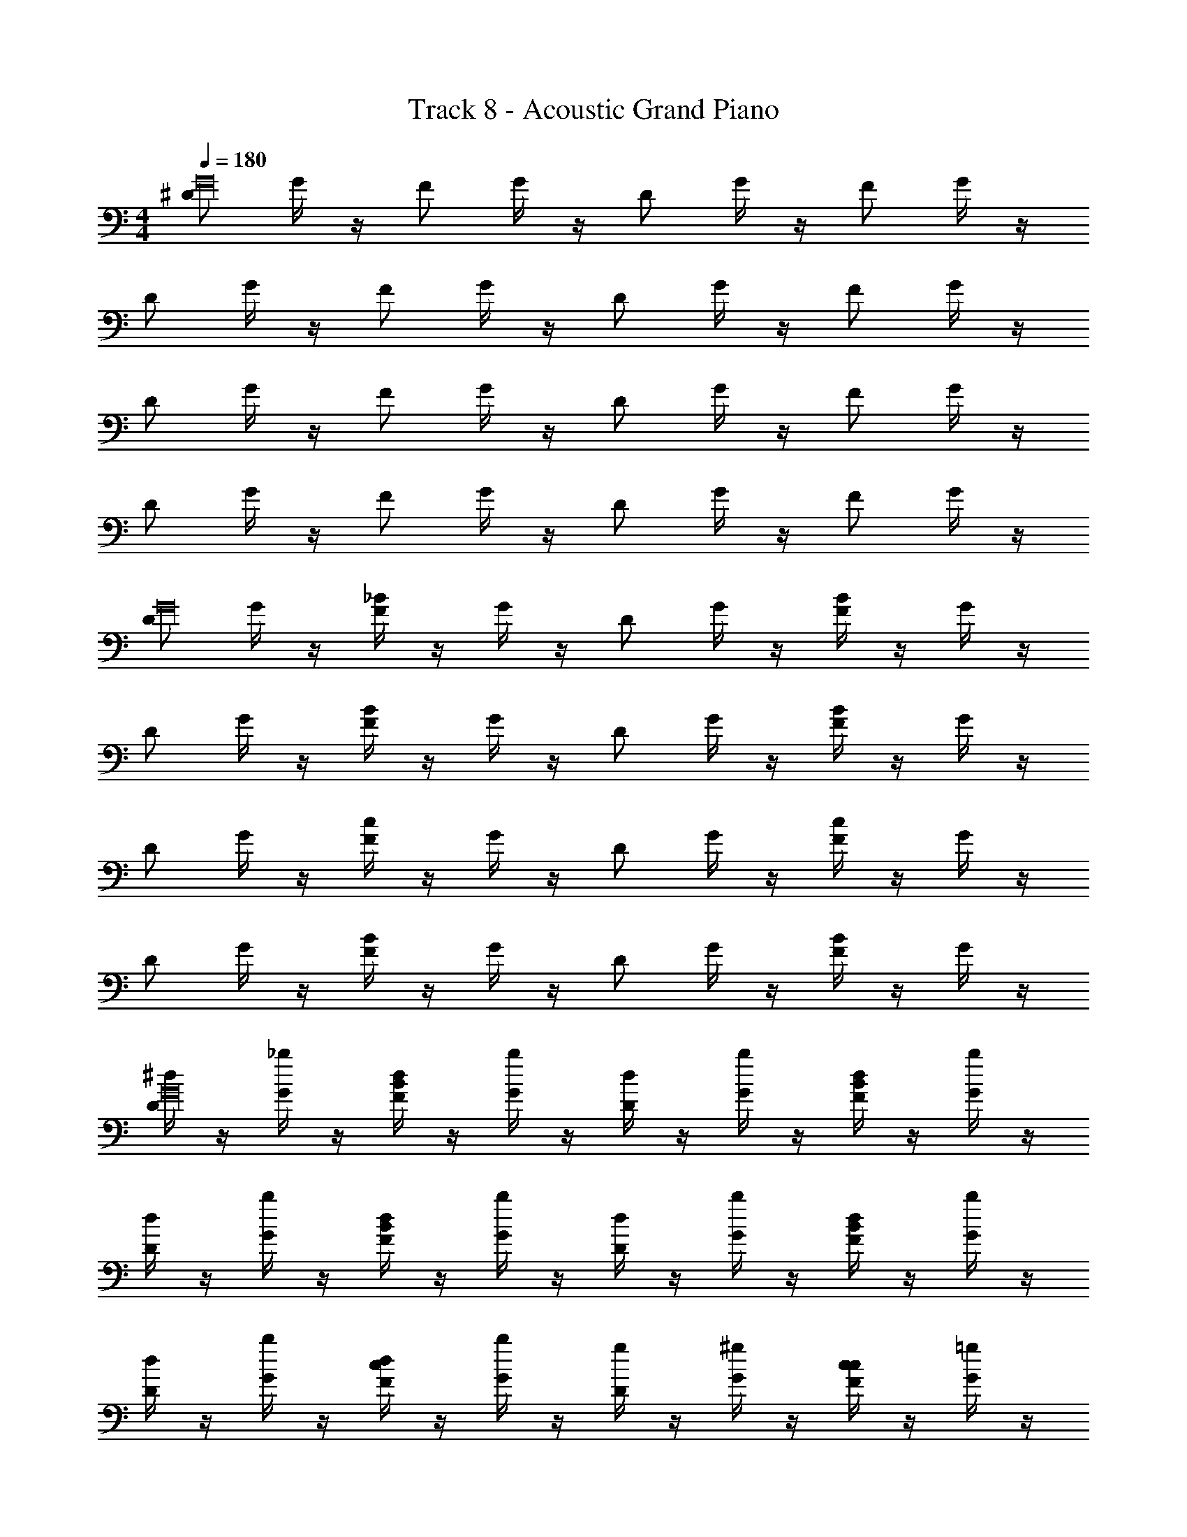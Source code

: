 X: 1
T: Track 8 - Acoustic Grand Piano
Z: ABC Generated by Starbound Composer v0.8.6
L: 1/4
M: 4/4
Q: 1/4=180
K: C
[^D/G16] G/4 z/4 F/ G/4 z/4 D/ G/4 z/4 F/ G/4 z/4 
D/ G/4 z/4 F/ G/4 z/4 D/ G/4 z/4 F/ G/4 z/4 
D/ G/4 z/4 F/ G/4 z/4 D/ G/4 z/4 F/ G/4 z/4 
D/ G/4 z/4 F/ G/4 z/4 D/ G/4 z/4 F/ G/4 z/4 
[D/G16] G/4 z/4 [_B/4F/] z/4 G/4 z/4 D/ G/4 z/4 [B/4F/] z/4 G/4 z/4 
D/ G/4 z/4 [B/4F/] z/4 G/4 z/4 D/ G/4 z/4 [B/4F/] z/4 G/4 z/4 
D/ G/4 z/4 [c/4F/] z/4 G/4 z/4 D/ G/4 z/4 [c/4F/] z/4 G/4 z/4 
D/ G/4 z/4 [B/4F/] z/4 G/4 z/4 D/ G/4 z/4 [B/4F/] z/4 G/4 z/4 
[^d/4D/G16] z/4 [G/4_b/4] z/4 [B/4d/4F/] z/4 [G/4b/4] z/4 [d/4D/] z/4 [G/4b/4] z/4 [B/4d/4F/] z/4 [G/4b/4] z/4 
[d/4D/] z/4 [G/4b/4] z/4 [B/4d/4F/] z/4 [G/4b/4] z/4 [d/4D/] z/4 [G/4b/4] z/4 [B/4d/4F/] z/4 [G/4b/4] z/4 
[d/4D/] z/4 [G/4b/4] z/4 [c/4d/4F/] z/4 [G/4b/4] z/4 [g/4D/] z/4 [G/4^g/4] z/4 [c/4c/4F/] z/4 [G/4=g/4] z/4 
[^g/4D/] z/4 [G/4c/4] z/4 [B/4=g/4F/] z/4 [G/4^g/4] z/4 [=g/4D/] z/4 [G/4f/4] z/4 [B/4B/4F/] z/4 [G/4g/4] z/4 
[d/4D/G12] z/4 [G/4b/4] z/4 [B/4d/4F/] z/4 [G/4b/4] z/4 [d/4D/] z/4 [G/4b/4] z/4 [B/4d/4F/] z/4 [G/4b/4] z/4 
[d/4D/] z/4 [G/4b/4] z/4 [B/4d/4F/] z/4 [G/4b/4] z/4 [d/4D/] z/4 [G/4b/4] z/4 [B/4d/4F/] z/4 [G/4b/4] z/4 
[d/4D/] z/4 [G/4b/4] z/4 [c/4d/4F/] z/4 [G/4b/4] z/4 [g/4D/] z/4 [G/4^g/4] z/4 [c/4c/4F/] z/4 [G/4=g/4] z/4 
[^g/4D/G3/] z/4 [G/4c/4] z/4 [B/4=g/4F/] z/4 [G/4^g/4G/] z/4 [=g/4G/4D/_B,,,2] F/4 [G/4f/4G3/] z/4 [B/4B/4F/] z/4 [G/4g/4] z/4 
[D/_B,4^D,,4^D,4G,,4] G/4 z/4 F/ G/4 z/4 D/ G/4 z/4 F/ G/4 z/4 
[D/F,4F,,4^G,,4D11] G/4 z/4 F/ G/4 z/4 D/ G/4 z/4 F/ G/4 z/4 
[D/C,4G,,6^G,8] G/4 z/4 F/ G/4 z/4 D/ G/4 z/4 F/ G/4 z/4 
[D/_B,,2] G/4 z/4 F/ G/4 z/4 [D/G,,2] G/4 z/4 [F/F/] [G/4G9/] z/4 
[D/D,4D,,4=G,,4] G/4 z/4 [B/4F/] z/4 G/4 z/4 D/ G/4 z/4 [B/4F/] z/4 G/4 z/4 
[D/^G3F,4F,,4^G,,4] =G/4 z/4 [B/4F/] z/4 G/4 z/4 D/ G/4 z/4 [B/4F/G/] z/4 [G/4F9/] z/4 
[D/^G,,,8G,,8C,,8] G/4 z/4 [c/4F/] z/4 G/4 z/4 D/ G/4 z/4 [c/4F/] z/4 G/4 z/4 
[D/D4] G/4 z/4 [B/4F/] z/4 G/4 z/4 D/ G/4 z/4 [B/4F/] z/4 G/4 z/4 
[D/B4D,,4D,4=G,,4] G/4 z/4 [B/4F/] z/4 G/4 z/4 D/ G/4 z/4 [B/4F/] z/4 G/4 z/4 
[D/F,4F,,4^G,,4D12] G/4 z/4 [B/4F/] z/4 G/4 z/4 D/ G/4 z/4 [B/4F/] z/4 G/4 z/4 
[D/G,8G,,8C,8] G/4 z/4 [c/4F/] z/4 G/4 z/4 D/ G/4 z/4 [c/4F/] z/4 G/4 z/4 
D/ G/4 z/4 [B/4F/] z/4 G/4 z/4 D/ G/4 z/4 [B/4F/] z/4 G/4 z/4 
[D/d4=G,4=G,,4B,,4] G/4 z/4 [B/4F/] z/4 G/4 z/4 D/ G/4 z/4 [B/4F/] z/4 G/4 z/4 
[D/=d2^G,4^G,,4C,4] G/4 z/4 [B/4F/] z/4 G/4 z/4 [D/B2] G/4 z/4 [B/4F/] z/4 G/4 z/4 
[D/B8] G/4 z/4 [c/4F/] z/4 G/4 z/4 D/ G/4 z/4 [c/4F/] z/4 G/4 z/4 
[D/G,,2C,2G,2] G/4 z/4 [B/4F/] z/4 G/4 z/4 [D/B,2B,,2=D,2] G/4 z/4 [B/4F/] z/4 G/4 z/4 
[z/D,,4^D,,,4b5] B/ [F/f/B,G] [G/g/] z/ B/ [F/f/GB,] [G/g/] 
[z/F,,4F,,,4] B/ [^G/^g/CG] [=G/=g/] z/ [c'/B/] [B/b/C^Gb5] [D/^d/] 
[z/G,,,8G,,8] B/ [B/b/GD] [D/d/] z/ B/ [B/b/GD] [D/d/] z/ 
B/ [B/b/cD] [D/d/] z/ [c'/B/] [B/b/DGb5] [D/d/] [z/D,,4D,,,4] 
B/ [F/f/B,=G] [G/g/] z/ B/ [F/f/GB,] [G/g/] [z/F,,4F,,,4] 
B/ [^G/^g/CG] [=G/=g/] z/ [f/B/] [B/b/C^Gd5] [D/d/] [z/G,,,8G,,8] 
B/ [B/b/GD] [D/d/] z/ B/ [B/b/GD] [D/d/] z/ 
B/ [B/b/cD] [D/d/] z/ [f/B/] [B/b/DGd5] [D/d/] [z/D,,4D,,,4] 
B/ [f/F/=GB,] [G/g/] z/ B/ [f/F/B,G] [G/g/] [z/F,,4F,,,4] 
B/ [^g/^G/GC] [=G/=g/] z/ [c'/B/] [b/B/^GCb5] [D/d/] [z/G,,8G,,,8] 
B/ [b/B/DG] [D/d/] z/ B/ [b/B/DG] [D/d/] z/ 
B/ [b/B/Dc] [D/d/] z/ [c'/B/] [b/B/GDb5] [D/d/] [z/=G,,,4=G,,4] 
B/ [^g/G/] [=G/=g/] z/ B/ [^g/^G/] [b/B/] [z/^G,,,4^G,,4] 
B/ [d/^d'/] [b/B/] z/ [f'/B/] [c/C/d'5] [z/D17/d17/] [z4B,,8B,,,8] 
[=gg'] z/ [g/g'/] [g/4g'/4] [f/4f'/4] [f'/g3/g'3/] d' 
[^D,/D,,4D,,,4] [B/D,/] [f/F/D,/=G,B,,] [g/=G/G/g/D,/] [G/4g/4D,/] [f/4F/4] [B/D,/G3/g3/] [f/F/D,/B,,G,] [g/G/D,/] 
[F,/F,,,4F,,4] [B/F,/] [^g/^G/F,/^G,C,] [=g/=G/G/g/F,/] [g/4G/4F,/] [F/4f/4] [B/F,/g3/G3/] [b/B/F,/G,C,] [d/D/F,/] 
[G,/G,,,8G,,8] [B/G,/] [b/B/G,/D,G,] [D/d/G/g/G,/] [f/4F/4G,/] [D/4d/4] [B/G,/d3/D3/] [b/B/G,/D,G,] [D/d/G,/] 
G,/ [B/G,/] [b/B/G,/D,C] [D/d/G,/] [G,/b] [B/G,/] [b/B/G,/D,G,] [D/d/G,/] 
[D,/D,,,4D,,4] [B/D,/] [f/F/D,/=G,B,,] [g/G/G/g/D,/] [f/4F/4D,/] [d/4D/4] [B/D,/d3/D3/] [f/F/D,/B,,G,] [g/G/D,/] 
[F,/F,,,4F,,4] [B/F,/] [^g/^G/F,/^G,C,] [=g/=G/g/G/F,/] [g/4G/4F,/] [f/4F/4] [B/F,/g3/G3/] [b/B/F,/G,C,] [d/D/F,/] 
[G,/G,,,8G,,8] [B/G,/] [b/B/G,/D,G,] [D/d/g/G/G,/] [G/4g/4G,/] [f/4F/4] [B/G,/G3/g3/] [b/B/G,/D,G,] [D/d/G,/] 
[G,/dg] [B/G,/] [b/B/G,/CD,] [D/d/G,/cg] G,/ [B/G,/] [b/B/G,/G,D,GB] [D/d/G,/] 
[D,/D,,4D,,,4] [B/D,/] [f/F/D,/=G,B,,] [g/G/G/g/D,/] [G/4g/4D,/] [f/4F/4] [B/D,/G3/g3/] [f/F/D,/B,,G,] [g/G/D,/] 
[F,/F,,,4F,,4] [B/F,/] [^g/^G/F,/^G,C,] [=g/=G/G/g/F,/] [g/4G/4F,/] [F/4f/4] [B/F,/g3/G3/] [b/B/F,/G,C,] [d/D/F,/] 
[G,/G,,8G,,,8] [B/G,/] [b/B/G,/D,G,] [D/d/G/g/G,/] [f/4F/4G,/] [D/4d/4] [B/G,/d3/D3/] [b/B/G,/D,G,] [D/d/G,/] 
G,/ [B/G,/] [b/B/G,/D,C] [D/d/G,/] [G,/b] [B/G,/] [b/B/G,/D,G,] [D/d/G,/] 
[=G,/=G,,4=G,,,4] [B/G,/] [^g/^G/G,/] [=g/=G/G/g/G,/] [F/4f/4G,/] [d/4D/4] [B/G,/d3/D3/] [^g/^G/G,/] [B/b/G,/] 
[^G,/^G,,4^G,,,4] [B/G,/] [d/d'/G,/] [B/b/=g/=G/G,/] [g/4G/4G,/] [f/4F/4] [B/G,/g3/G3/] [c/C/G,/] [G,/d17/D17/] 
[B,/B,,8B,,,8] B,/ B,/ B,/ B,/ B,/ B,/ B,/ 
[B,/gd] B,/ B,/ [B,/cg] B,/ B,/ [B,/BG] B,/ 
[D,,3/B,4] D,,5/ 
[D,,3/C4] D,,5/ 
[G,,3/D7] G,,5/ 
G,,3/ [z3/G,,5/] D/ [z/F9/] 
D,,3/ D,,5/ 
[F,,3/D3] [z3/F,,5/] [zD5] 
B,,,3/ B,,,5/ 
[B,,,3/G4] B,,,5/ 
[z/D,,3/B,4] B/ f/ [g/D,,5/] z/ B/ f/ g/ 
[z/F,,3/B2] B/ ^g/ [=g/F,,5/] [z/D2] B/ b/ d/ 
[z/G,,3/D8] B/ b/ [d/G,,5/] z/ B/ b/ d/ 
[z/G,,3/] B/ b/ [d/G,,5/] z/ B/ b/ d/ 
[z/=G,,3/d4] B/ ^g/ [=g/G,,5/] z/ B/ ^g/ b/ 
[z/^G,,3/f4] B/ d'/ [b/G,,5/] z/ B/ c/ d/ 
[B,,3/f8] B,,5/ 
[g'3/=g3/B,,4] [g/g'/] [g2g'2] 
[g/G/D,,4D,,,4] B,/ [F/B,,=G,] [G/G/g/] z/ B,/ [F/G,B,,] [G/G/g/] 
[z/F,,4F,,,4] B,/ [^G/C,^G,] =G/ z/ B,/ [B/C,G,] [D/F/f/] 
[z/gGG,,8G,,,8] B,/ [B/G,D,] D/ z/ B,/ [B/D,G,] D/ z/ 
B,/ [B/D,C] D/ [b/B/] B,/ [B/B/b/G,D,] [D/f/F/] [z/gGD,,,4D,,4] 
B,/ [F/=G,B,,] G/ z/ B,/ [F/G,B,,] G/ [g/G/F,,,4F,,4] 
B,/ [^G/=G/g/C,^G,] G/ [f'/f/] B,/ [B/C,G,] [D/c/c'/] [=d'/=d/G,,8G,,,8] 
[B,/c'/c/] [B/G,D,] D/ z/ B,/ [B/c/c'/D,G,] [D/b/B/] z/ 
B,/ [B/D,C] [D/G/g/] z/ B,/ [B/G,D,] D/ [z/gGD,,4D,,,4] 
B,/ [F/b/B/=G,B,,] G/ z/ B,/ [F/B/b/G,B,,] G/ [z/F,,4F,,,4] 
B,/ [^G/C,^G,] =G/ [f/F/] B,/ [B/F/f/C,G,] [D/b/B/] [z/gGG,,8G,,,8] 
B,/ [B/G,D,] D/ z/ B,/ [B/D,G,Gg] D/ z/ 
B,/ [B/d/d'/D,C] [D/c'/c/] z/ [B,/F/f/] [B/D,G,] [D/B/b/] [z/fF=G,,,4=G,,4] 
B,/ ^G/ =G/ z/ B,/ [^G/c/c'/] [B/b/B/] [z/d=D^G,,,4^G,,4] 
B,/ ^d/ B/ [z/g=G] B,/ [C/g/G/] [g/G/D,17/^D17/] [gGB,,8B,,,8] 
[g3/G3/] z [G/g/] [gG] 
[g3/G3/] z3/ B,4 
D11 
F/ G9/ 
^G3 =G/ F/ 
G4 
D4 
[d4B4D,,4D,,,4] 
[=d4B,,,4B,,4D12] 
[c8G,,,8G,,8] 
[^d''4^d4C16] 
[=d2=d''4] B2 
[z6_b'8B8] 
g'/ f'/ ^d'/ f'/ [g'/D,,4] B,/ [F/^d/B,G] G/ 
d/ B,/ [F/d/GB,] G/ [d/F,,4] B,/ [^G/CG] =G/ 
g'/ [B,/f'/] [B/d'/C^G] [D/f'/] [g'/G,,8] B,/ [B/B/GD] D/ 
B/ B,/ [B/B/GD] D/ B/ B,/ [B/cD] D/ 
g'/ [B,/f'/] [B/d'/DG] [D/f'/] [g'/D,,4] B,/ [F/d/B,=G] G/ 
d/ B,/ [F/d/GB,] G/ [d/F,,4] B,/ [^G/CG] =G/ 
g'/ [B,/f'/] [B/d'/C^G] [D/b/] [c'/G,,8] B,/ [B/c/GD] D/ 
c/ B,/ [B/c/GD] D/ c/ B,/ [B/cD] D/ 
g'/ [B,/f'/] [B/d'/DG] [D/f'/] [g'/D,,4D,,,4] B,/ [F/d/B,=G] G/ 
d/ B,/ [F/d/GB,] G/ [d/F,,4F,,,4] B,/ [^G/CG] =G/ 
g'/ [B,/f'/] [B/d'/C^G] [D/f'/] [g'/G,,8G,,,8] B,/ [B/B/GD] D/ 
B/ B,/ [B/B/GD] D/ B/ B,/ [B/cD] D/ 
g'/ [B,/f'/] [B/d'/DG] [D/f'/] [g'/=G,,,4=G,,4] B,/ [G/d/] =G/ 
d/ B,/ [^G/d/] B/ [d/^G,,,4^G,,4] B,/ d/ B/ 
g'/ [B,/f'/] [C/d'/] [b/D,17/D17/] [c'/B,,,8B,,8] z/ c/ z/ 
c/ z/ c/ z/ [c/gg'] z [g/g'/] 
[g/4g'/4] [f/4f'/4] [g3/g'3/] [D,/D,,4D,,,4] [B/D,/] [f/F/D,/=G,B,,] [=G/g/G/g/D,/] 
[G/4g/4D,/] [f/4F/4] [B/D,/G3/g3/] [f/F/D,/B,,G,] [g/G/D,/] [F,/F,,,4F,,4] [B/F,/] [^g/^G/F,/^G,C,] [=G/=g/G/g/F,/] 
[g/4G/4F,/] [F/4f/4] [B/F,/g3/G3/] [b/B/F,/G,C,] [d/D/F,/] [G,/G,,,8G,,8] [B/G,/] [B/b/G,/D,G,] [d/D/G/g/G,/] 
[f/4F/4G,/] [D/4d/4] [B/G,/d3/D3/] [B/b/G,/D,G,] [D/d/G,/] G,/ [B/G,/] [B/b/G,/D,C] [D/d/G,/] 
[G,/b] [B/G,/] [B/b/G,/G,D,] [D/d/G,/] [D,/D,,4D,,,4] [B/D,/] [f/F/D,/=G,B,,] [G/g/G/g/D,/] 
[f/4F/4D,/] [d/4D/4] [B/D,/d3/D3/] [f/F/D,/B,,G,] [g/G/D,/] [F,/F,,4F,,,4] [B/F,/] [^g/^G/F,/^G,C,] [=G/=g/g/G/F,/] 
[G/4g/4F,/] [F/4f/4] [B/F,/G3/g3/] [b/B/F,/G,C,] [d/D/F,/] [G,/G,,8G,,,8] [B/G,/] [B/b/G,/D,G,] [d/D/g/G/G,/] 
[G/4g/4G,/] [F/4f/4] [B/G,/g3/G3/] [B/b/G,/D,G,] [D/d/G,/] [G,/gd] [B/G,/] [b/B/G,/D,C] [d/D/G,/gc] 
G,/ [B/G,/] [B/b/G,/D,G,BG] [D/d/G,/] [D,/D,,,4D,,4] [B/D,/] [f/F/D,/=G,B,,] [G/g/G/g/D,/] 
[g/4G/4D,/] [f/4F/4] [B/D,/g3/G3/] [f/F/D,/B,,G,] [G/g/D,/] [F,/F,,4F,,,4] [B/F,/] [^g/^G/F,/^G,C,] [=G/=g/G/g/F,/] 
[G/4g/4F,/] [f/4F/4] [B/F,/G3/g3/] [b/B/F,/G,C,] [D/d/F,/] [G,/G,,8G,,,8] [B/G,/] [B/b/G,/D,G,] [d/D/G/g/G,/] 
[f/4F/4G,/] [D/4d/4] [B/G,/d3/D3/] [B/b/G,/D,G,] [D/d/G,/] G,/ [B/G,/] [B/b/G,/D,C] [d/D/G,/] 
[G,/b] [B/G,/] [B/b/G,/G,D,] [d/D/G,/] [=G,/=G,,4=G,,,4] [B/G,/] [^g/^G/G,/] [=G/=g/G/g/G,/] 
[F/4f/4G,/] [d/4D/4] [B/G,/d3/D3/] [^g/^G/G,/] [B/b/G,/] [^G,/^G,,4^G,,,4] [B/G,/] [d/d'/G,/] [b/B/=g/=G/G,/] 
[g/4G/4G,/] [f/4F/4] [B/G,/g3/G3/] [c/C/G,/] [G,/d17/D17/] [B,/B,,,8B,,8] B,/ B,/ B,/ 
B,/ B,/ B,/ B,/ [b/B/B,/] [g/G/B,/] [d'/d/B,/] B,/ 
[D/d/B,/] [z/4B,/] [z/4F,/F/] B,/ [D,/D/B,/] [g/G/D,/D,,,4D,,4] D,/ [D,/B,,=G,] [g/G/D,/] 
D,/ D,/ [D,/G,B,,] [g/G/D,/] [F,/F,,4F,,,4] F,/ [F,/C,^G,] F,/ 
[f/F/F,/] F,/ [F,/C,G,] [G/g/F,/] [G,/dDG,,8G,,,8] G,/ [G,/D,G,] G,/ 
G,/ G,/ [G,/G,D,] G,/ G,/ G,/ [G,/CD,] G,/ 
[F/f/G,/] G,/ [f/F/G,/D,G,] [G/g/G,/] [D,/DdD,,,4D,,4] D,/ [D,/B,,=G,] D,/ 
D,/ D,/ [D,/B,,G,] D,/ [g/G/F,/F,,,4F,,4] F,/ [G/g/F,/^G,C,] F,/ 
[f'/f/F,/] F,/ [F,/G,C,] [c''/c'/F,/] [d''/=d'/G,/G,,8G,,,8] [c''/c'/G,/] [G,/G,D,] G,/ 
G,/ G,/ [c'/c''/G,/D,G,] [b'/b/G,/] G,/ G,/ [G,/CD,] [G/g/G,/] 
G,/ G,/ [G,/D,G,] G,/ [D,/GgD,,,4D,,4] D,/ [B/b/D,/=G,B,,] D,/ 
D,/ D,/ [B/b/D,/B,,G,] D,/ [F,/F,,4F,,,4] F,/ [F,/^G,C,] F,/ 
[F/f/F,/] F,/ [f/F/F,/G,C,] [B/b/F,/] [G,/GgG,,,8G,,8] G,/ [G,/D,G,] G,/ 
G,/ G,/ [G,/G,D,Gg] G,/ G,/ G,/ [d'/=d/G,/D,C] [c'/c/G,/] 
G,/ [f/F/G,/] [G,/D,G,] [b/B/G,/] [=G,/Ff=G,,4=G,,,4] G,/ G,/ G,/ 
G,/ G,/ [c'/c/G,/] [B/b/G,/] [^G,/=Dd^G,,4^G,,,4] G,/ G,/ G,/ 
G,/ G,/ [g/G,/] [g/G,/] [gB,,8B,,,8] g2 
g/ g/ g4 
[D,3/B,4] D,5/ 
[D,3/C4] D,5/ 
[G,3/^D7] G,5/ 
G,3/ [z3/G,5/] D/ [z/F9/] 
D,3/ D,5/ 
[F,3/D3] [z3/F,5/] [zD5] 
B,,3/ B,,5/ 
[B,,3/G4] B,,5/ 
[z/D,3/D,,3/B,4] B/ f/ [g/D,,5/D,5/] z/ B/ f/ g/ 
[z/F,3/F,,3/B2] B/ ^g/ [=g/F,,5/F,5/] [z/D2] B/ b/ ^d/ 
[z/G,3/G,,3/D8] B/ b/ [d/G,,5/G,5/] z/ B/ b/ d/ 
[z/G,3/G,,3/] B/ b/ [d/G,,5/G,5/] z/ B/ b/ d/ 
[z/=G,3/=G,,3/d4] B/ ^g/ [=g/G,,5/G,5/] z/ B/ ^g/ b/ 
[z/^G,3/^G,,3/f4] B/ ^d'/ [b/G,,5/G,5/] z/ B/ c/ d/ 
[B,3/B,,3/f8] [B,5/B,,5/] 
[z4B,20B,,20] 
[D16D,16D,,16] 
